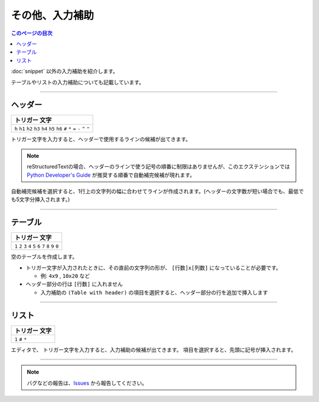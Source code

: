 その他、入力補助
#######################

.. contents:: このページの目次
   :depth: 2
   :local:


:doc:`snippet` 以外の入力補助を紹介します。

テーブルやリストの入力補助についても記載しています。


--------

ヘッダー
********

+-------------------------------------------------------------------------------------+
| トリガー 文字                                                                       |
+=====================================================================================+
| ``h`` ``h1`` ``h2`` ``h3`` ``h4`` ``h5`` ``h6`` ``#`` ``*`` ``=`` ``-`` ``^`` ``"`` |
+-------------------------------------------------------------------------------------+

トリガー文字を入力すると、ヘッダーで使用するラインの候補が出てきます。

.. figure:: ./../../_images/reST_doc_039.png
   :scale: 100%
   :alt: reST_doc_039.png

.. note::
   reStructuredTextの場合、ヘッダーのラインで使う記号の順番に制限はありませんが、このエクステンションでは `Python Developer's Guide <https://devguide.python.org/documenting/#sections>`_ が推奨する順番で自動補完候補が現れます。



自動補完候補を選択すると、1行上の文字列の幅に合わせてラインが作成されます。(ヘッダーの文字数が短い場合でも、最低でも5文字分挿入されます。)

.. figure:: ./../../_images/reST_doc_040.png
   :scale: 100%
   :alt: reST_doc_040.png


--------

テーブル
********

+-------------------------------------------------------------+
| トリガー 文字                                               |
+=============================================================+
| ``1`` ``2`` ``3`` ``4`` ``5`` ``6`` ``7`` ``8`` ``9`` ``0`` |
+-------------------------------------------------------------+

空のテーブルを作成します。

* トリガー文字が入力されたときに、その直前の文字列の形が、 ``[行数]x[列数]`` になっていることが必要です。

  * 例: ``4x9`` , ``10x20`` など

* ヘッダー部分の行は ``[行数]`` に入れません

  * 入力補助の ``(Table with header)`` の項目を選択すると、ヘッダー部分の行を追加で挿入します


.. figure:: ./../../_images/reST_doc_035.png
   :scale: 75%
   :alt: reST_doc_035.png

.. figure:: ./../../_images/reST_doc_037.png
   :scale: 75%
   :alt: reST_doc_037.png


.. seealso::
   詳しい説明は、 :ref:`行数x列数指定` を参照してください


--------

リスト
******

+-------------------+
| トリガー 文字     |
+===================+
| ``1`` ``#`` ``*`` |
+-------------------+

エディタで、 トリガー文字を入力すると、入力補助の候補が出てきます。
項目を選択すると、先頭に記号が挿入されます。

.. figure:: ./../../_images/reST_doc_038.png
   :scale: 100%
   :alt: reST_doc_038.png


.. seealso::
   詳しい説明は、 :ref:`リストの作成` を参照してください


--------

.. note::
   バグなどの報告は、`Issues <https://github.com/TatsuyaNakamori/vscode-reStructuredText/issues>`_ から報告してください。

